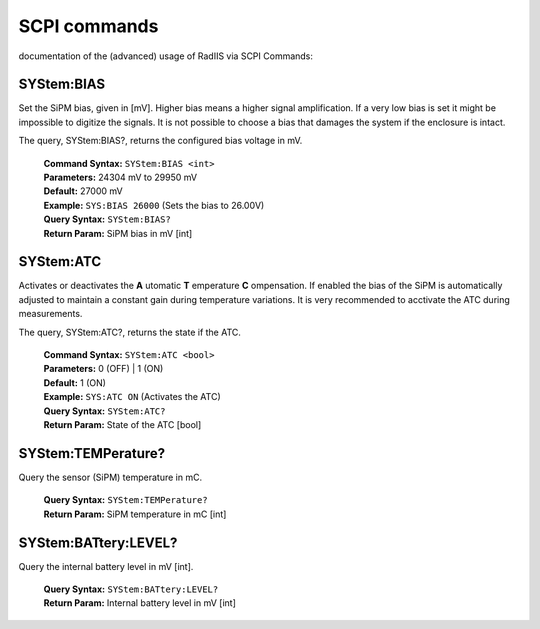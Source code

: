 .. _SCPI-label:

SCPI commands
==================================

documentation of the (advanced) usage of RadIIS via SCPI Commands:

.. TODO: Document the connection and (working) serial tools


SYStem:BIAS
-----------
    
Set the SiPM bias, given in [mV]. Higher bias means a higher signal amplification. If a very low bias is set it might be impossible to digitize the signals. It is not possible to choose a bias that damages the system if the enclosure is intact.

The query, SYStem:BIAS?, returns the configured bias voltage in mV.

    | **Command Syntax:** ``SYStem:BIAS <int>``
    | **Parameters:** 24304 mV to 29950 mV
    | **Default:** 27000 mV
    | **Example:** ``SYS:BIAS 26000`` (Sets the bias to 26.00V)
    | **Query Syntax:** ``SYStem:BIAS?``
    | **Return Param:** SiPM bias in mV [int]
    

SYStem:ATC
-----------

Activates or deactivates the **A** utomatic **T** emperature **C** ompensation. If enabled the bias of the SiPM is automatically adjusted to maintain a constant gain during temperature variations. It is very recommended to acctivate the ATC during measurements.   

The query, SYStem:ATC?, returns the state if the ATC.


    | **Command Syntax:** ``SYStem:ATC <bool>``
    | **Parameters:** 0 (OFF) | 1 (ON)
    | **Default:** 1 (ON)
    | **Example:** ``SYS:ATC ON`` (Activates the ATC)
    | **Query Syntax:** ``SYStem:ATC?``
    | **Return Param:** State of the ATC [bool]


SYStem:TEMPerature?
-----------

Query the sensor (SiPM) temperature in mC.

    | **Query Syntax:** ``SYStem:TEMPerature?``
    | **Return Param:** SiPM temperature in mC [int]
    

SYStem:BATtery:LEVEL?
-----------
    
Query the internal battery level in mV [int].

    | **Query Syntax:** ``SYStem:BATtery:LEVEL?``
    | **Return Param:** Internal battery level in mV [int]
        
.. function:: SYStem:COMParator:THReshold <INT>
    
    Set the comparator threshold for the external and internal channel. The number is given in DAC counts. Higher numbers mean a higher signal level that is needed to trigger a detection of a pulse. 
    
    *Maximum = 4095*
    *Minimum = 0*
    *Default = 0*
    
    Example: SYS:COMP:THR 100 

.. function:: SYStem:COMParator:THReshold?
    
    *Returns:* Get the comparator threshold for the external and internal channel. [INT]


.. function:: SYStem:COMPerator:STate?
    
    *Returns:* Get the comparator state (enabled/disabled). [BOOL]


.. function:: SYStem:COMParator:STATE <BOOL>
    
    Enable/disable the comparator

    Example: SYS:COMP ON (Activates the comparator/trigger).

.. function:: SYStem:GATEtime <INT>
    
    Set the system gate time (time to measure the rates) in milliseconds

    *Default = 1000*
    
    Example: SYS:GATE 10000 
    
.. function:: SYStem:GATEtime?
    
    *Returns:* Get the system gate time. [INT]

.. function:: SYStem:Rate?
    
    *Returns:* Get the internal trigger rate in Hz (during the last full gate time). [INT]

.. function:: SYStem:EXRate?
    
    *Returns:* Get the external trigger rate in Hz (during the last full gate time). [INT]
   
.. function:: SYStem:BGRate?
    
    *Returns:* Get the internal background-corrected trigger rate in Hz (during the last full gate time). [INT]

.. function:: MEASurement:START <INT>,<INT>,<INT> 
    
    Start a measurement, arguments are:
    Runtime [ms], Maximum Counts, Channel
    
    Example: MEASurement:START 10000,100000,0 (Start a measurment with max. 10s duration, max. 100k counts using channel 0)

.. function:: MEASurement:STOP

    Stop all running measurements.

.. function:: MEASurement:STate?
    
    *Returns:* Get the current state of the measurement (running/idle) . [BOOL]

.. function:: MEASurement:GET?
    
    *Returns:* Transmit (current) the measurement result. [LIST]

	
.. function:: BACKGround:DATA:SET <BINARY BLOB>
    
    Set the background spectrum (not persistent, will be overwritten by ESP32!) 

    The binary data need to be formatted as following:
    channel0 = byte[0]+byte[1]<<8
    channel1 = byte[2]+byte[3]<<8
    ....
    channel511 = byte[1024]+byte[1025]<<8

    WARNING: The background function are not yet well tested

    Example: BACKG:DATA:SET <BINARY BLOB>

.. function:: BACKGround:DATA:GET?
    
    *Returns:* Transmit the curruntly configured background spectrum. [LIST]
	
    {
		.levels = {"BACKGround", "INFO","SET"},
		.params = {SCPI_DT_INT,SCPI_DT_INT,SCPI_DT_STRING},
		.callback = cmd_BACKG_INFO_SET_cb
	},

.. function:: BACKGround:INFO:GET?
    
    *Returns:* Get information about the currently configured background (Livetime, date, comment). [LIST]

.. function:: SYStem:BOOTLoader
    
    Reset the STM32 measurement controller into DFU bootloader mode for firmware flashing
    See :ref:`flashing-label` for more details.
	
.. function:: SYStem:ESP:FLASHMode
    
    Reset the ESP32 controller into bootloader mode for firmware flashing and relay the USB interface to the ESP.
    See :ref:`flashing-label` for more details.

.. function:: SYStem:ESP:TRANSMode
    
    Relay the USB interface to the ESP32. The interface is closed after 5s of inactivity.

.. function:: SYStem:ESP:Reset
    
    Reset the the ESP32. 

.. function:: SYStem:ESP:RTOFlashmode
    
    Reset the the ESP32 and boot the ESP32 into bootloader mode without starting the USB relay. 


.. function:: SYStem:DEBUGmode <BOOL>
    
    Disable or enable the Debug mode (higher verbosity)

    Example: SYS:DEBUG ON (Enable debug mode)

.. function:: SYStem:DEBUGmode?
    
    *Returns:* Get the state of the debug mode (higher verbosity). [BOOL]

.. function:: SYStem:ACKnowledge?
    
    *Returns:* Answer with "ACK" . [STRING]
